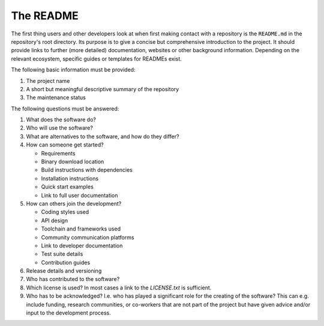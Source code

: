 The README
==========

The first thing users and other developers look at when first making contact with a repository is the ``README.md`` in the repository's root
directory. Its purpose is to give a concise but comprehensive introduction to the project. It should provide links to further (more
detailed) documentation, websites or other background information. Depending on the relevant ecosystem, specific guides or templates for
READMEs exist.

The following basic information must be provided:

#. The project name
#. A short but meaningful descriptive summary of the repository
#. The maintenance status

The following questions must be answered:

#. What does the software do?
#. Who will use the software?
#. What are alternatives to the software, and how do they differ?
#. How can someone get started?

   -  Requirements
   -  Binary download location
   -  Build instructions with dependencies
   -  Installation instructions
   -  Quick start examples
   -  Link to full user documentation

#. How can others join the development?

   -  Coding styles used
   -  API design
   -  Toolchain and frameworks used
   -  Community communication platforms
   -  Link to developer documentation
   -  Test suite details
   -  Contribution guides

#. Release details and versioning
#. Who has contributed to the software?
#. Which license is used? In most cases a link to the `LICENSE.txt` is sufficient.
#. Who has to be acknowledged? I.e. who has played a significant role for the creating of the software? This can e.g. include funding,
   research communities, or co-workers that are not part of the project but have given advice and/or input to the development process.

